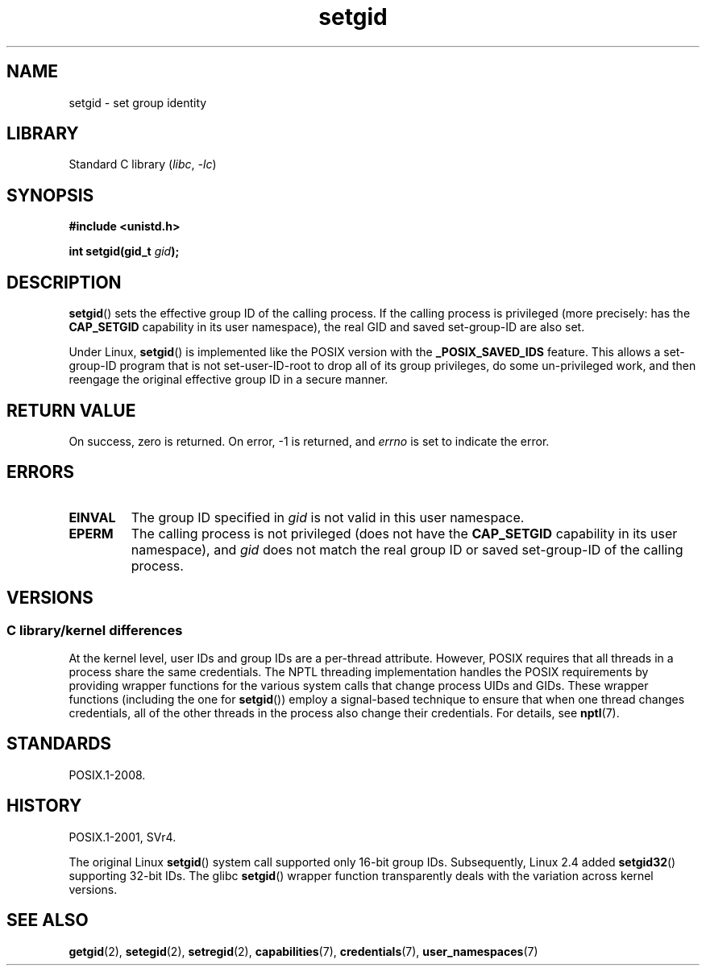 .\" Copyright, The authors of the Linux man-pages project
.\"
.\" SPDX-License-Identifier: Linux-man-pages-copyleft
.\"
.TH setgid 2 (date) "Linux man-pages (unreleased)"
.SH NAME
setgid \- set group identity
.SH LIBRARY
Standard C library
.RI ( libc ,\~ \-lc )
.SH SYNOPSIS
.nf
.B #include <unistd.h>
.P
.BI "int setgid(gid_t " gid );
.fi
.SH DESCRIPTION
.BR setgid ()
sets the effective group ID of the calling process.
If the calling process is privileged (more precisely: has the
.B CAP_SETGID
capability in its user namespace),
the real GID and saved set-group-ID are also set.
.P
Under Linux,
.BR setgid ()
is implemented like the POSIX version with the
.B _POSIX_SAVED_IDS
feature.
This allows a set-group-ID program that is not set-user-ID-root
to drop all of its group
privileges, do some un-privileged work, and then reengage the original
effective group ID in a secure manner.
.SH RETURN VALUE
On success, zero is returned.
On error, \-1 is returned, and
.I errno
is set to indicate the error.
.SH ERRORS
.TP
.B EINVAL
The group ID specified in
.I gid
is not valid in this user namespace.
.TP
.B EPERM
The calling process is not privileged (does not have the
.B CAP_SETGID
capability in its user namespace), and
.I gid
does not match the real group ID or saved set-group-ID of
the calling process.
.SH VERSIONS
.SS C library/kernel differences
At the kernel level, user IDs and group IDs are a per-thread attribute.
However, POSIX requires that all threads in a process
share the same credentials.
The NPTL threading implementation handles the POSIX requirements by
providing wrapper functions for
the various system calls that change process UIDs and GIDs.
These wrapper functions (including the one for
.BR setgid ())
employ a signal-based technique to ensure
that when one thread changes credentials,
all of the other threads in the process also change their credentials.
For details, see
.BR nptl (7).
.SH STANDARDS
POSIX.1-2008.
.SH HISTORY
POSIX.1-2001, SVr4.
.P
The original Linux
.BR setgid ()
system call supported only 16-bit group IDs.
Subsequently, Linux 2.4 added
.BR setgid32 ()
supporting 32-bit IDs.
The glibc
.BR setgid ()
wrapper function transparently deals with the variation across kernel versions.
.SH SEE ALSO
.BR getgid (2),
.BR setegid (2),
.BR setregid (2),
.BR capabilities (7),
.BR credentials (7),
.BR user_namespaces (7)
